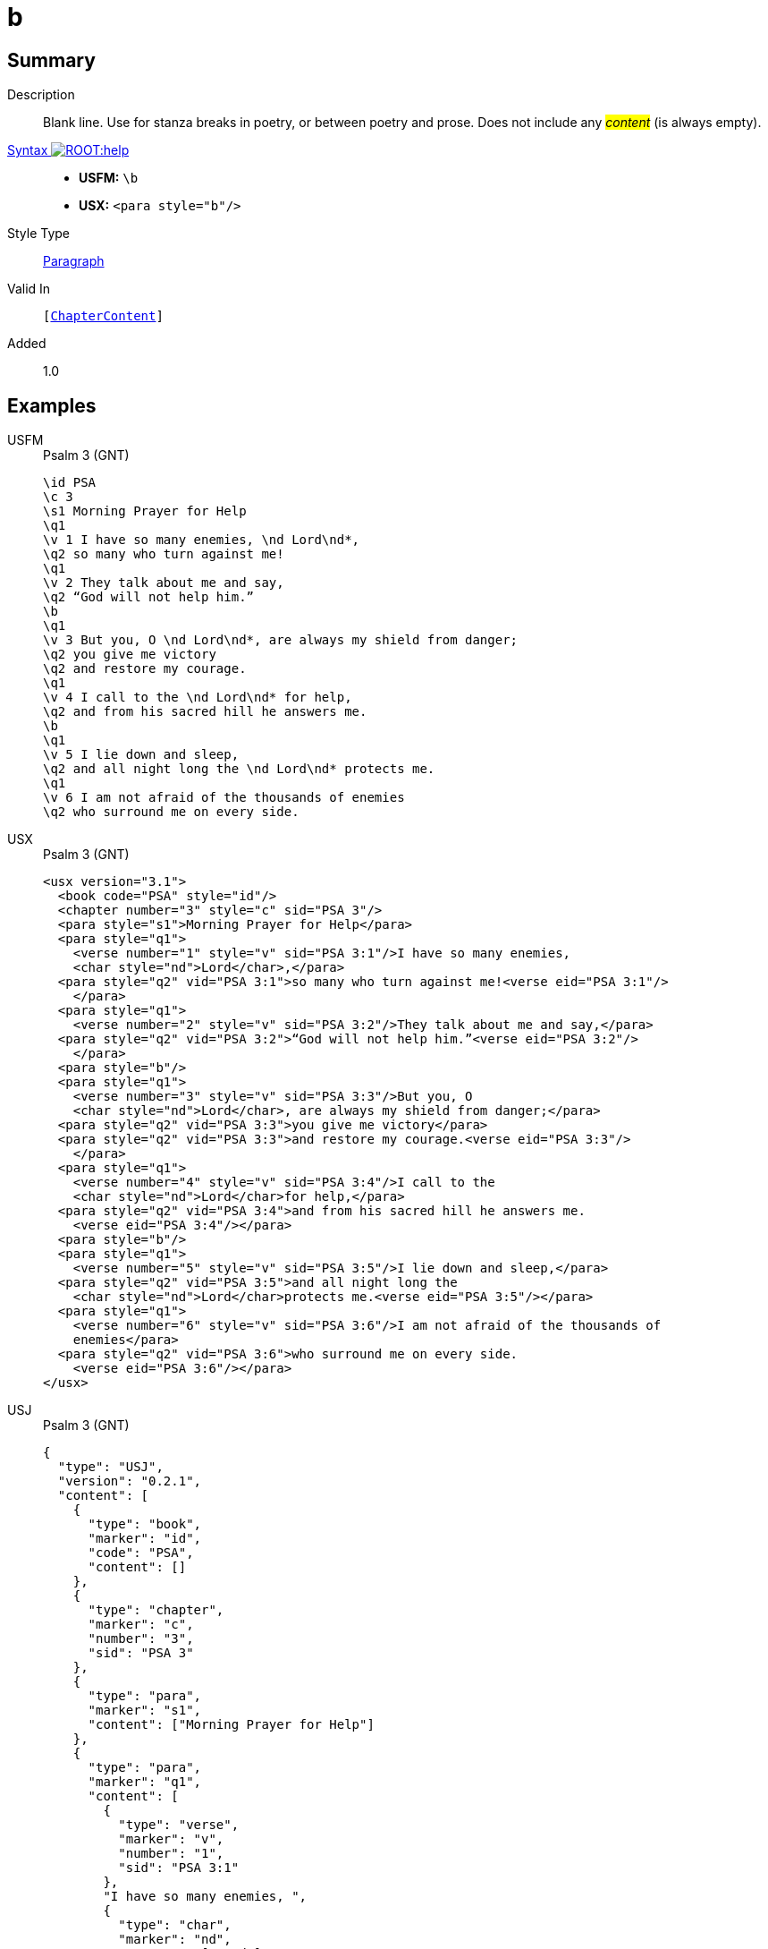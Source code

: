 = b
:description: Blank line
:url-repo: https://github.com/usfm-bible/tcdocs/blob/main/markers/para/b.adoc
:noindex:
ifndef::localdir[]
:source-highlighter: rouge
:localdir: ../
endif::[]
:imagesdir: {localdir}/images

// tag::public[]

== Summary

Description:: Blank line. Use for stanza breaks in poetry, or between poetry and prose. Does not include any #__content__# (is always empty).
xref:ROOT:syntax-docs.adoc#_syntax[Syntax image:ROOT:help.svg[]]::
* *USFM:* ``++\b++``
* *USX:* ``++<para style="b"/>++``
Style Type:: xref:para:index.adoc[Paragraph]
Valid In:: `[xref:doc:index.adoc#doc-book-chapter-content[ChapterContent]]`
// tag::spec[]
Added:: 1.0
// end::spec[]

== Examples

[tabs]
======
USFM::
+
.Psalm 3 (GNT)
[source#src-usfm-para-b_1,usfm,highlight=10;18]
----
\id PSA
\c 3
\s1 Morning Prayer for Help
\q1
\v 1 I have so many enemies, \nd Lord\nd*,
\q2 so many who turn against me!
\q1
\v 2 They talk about me and say,
\q2 “God will not help him.”
\b
\q1
\v 3 But you, O \nd Lord\nd*, are always my shield from danger;
\q2 you give me victory
\q2 and restore my courage.
\q1
\v 4 I call to the \nd Lord\nd* for help,
\q2 and from his sacred hill he answers me.
\b
\q1
\v 5 I lie down and sleep,
\q2 and all night long the \nd Lord\nd* protects me.
\q1
\v 6 I am not afraid of the thousands of enemies
\q2 who surround me on every side.
----
USX::
+
.Psalm 3 (GNT)
[source#src-usx-para-b_1,xml,highlight=14;26]
----
<usx version="3.1">
  <book code="PSA" style="id"/>
  <chapter number="3" style="c" sid="PSA 3"/>
  <para style="s1">Morning Prayer for Help</para>
  <para style="q1">
    <verse number="1" style="v" sid="PSA 3:1"/>I have so many enemies, 
    <char style="nd">Lord</char>,</para>
  <para style="q2" vid="PSA 3:1">so many who turn against me!<verse eid="PSA 3:1"/>
    </para>
  <para style="q1">
    <verse number="2" style="v" sid="PSA 3:2"/>They talk about me and say,</para>
  <para style="q2" vid="PSA 3:2">“God will not help him.”<verse eid="PSA 3:2"/>
    </para>
  <para style="b"/>
  <para style="q1">
    <verse number="3" style="v" sid="PSA 3:3"/>But you, O 
    <char style="nd">Lord</char>, are always my shield from danger;</para>
  <para style="q2" vid="PSA 3:3">you give me victory</para>
  <para style="q2" vid="PSA 3:3">and restore my courage.<verse eid="PSA 3:3"/>
    </para>
  <para style="q1">
    <verse number="4" style="v" sid="PSA 3:4"/>I call to the 
    <char style="nd">Lord</char>for help,</para>
  <para style="q2" vid="PSA 3:4">and from his sacred hill he answers me.
    <verse eid="PSA 3:4"/></para>
  <para style="b"/>
  <para style="q1">
    <verse number="5" style="v" sid="PSA 3:5"/>I lie down and sleep,</para>
  <para style="q2" vid="PSA 3:5">and all night long the 
    <char style="nd">Lord</char>protects me.<verse eid="PSA 3:5"/></para>
  <para style="q1">
    <verse number="6" style="v" sid="PSA 3:6"/>I am not afraid of the thousands of
    enemies</para>
  <para style="q2" vid="PSA 3:6">who surround me on every side.
    <verse eid="PSA 3:6"/></para>
</usx>
----
USJ::
+
.Psalm 3 (GNT)
[source#src-usj-para-b_1,json,highlight=]
----
{
  "type": "USJ",
  "version": "0.2.1",
  "content": [
    {
      "type": "book",
      "marker": "id",
      "code": "PSA",
      "content": []
    },
    {
      "type": "chapter",
      "marker": "c",
      "number": "3",
      "sid": "PSA 3"
    },
    {
      "type": "para",
      "marker": "s1",
      "content": ["Morning Prayer for Help"]
    },
    {
      "type": "para",
      "marker": "q1",
      "content": [
        {
          "type": "verse",
          "marker": "v",
          "number": "1",
          "sid": "PSA 3:1"
        },
        "I have so many enemies, ",
        {
          "type": "char",
          "marker": "nd",
          "content": ["Lord"]
        },
        ","
      ]
    },
    {
      "type": "para",
      "marker": "q2",
      "content": ["so many who turn against me!"]
    },
    {
      "type": "para",
      "marker": "q1",
      "content": [
        {
          "type": "verse",
          "marker": "v",
          "number": "2",
          "sid": "PSA 3:2"
        },
        "They talk about me and say,"
      ]
    },
    {
      "type": "para",
      "marker": "q2",
      "content": ["“God will not help him.”"]
    },
    {
      "type": "para",
      "marker": "b"
    },
    {
      "type": "para",
      "marker": "q1",
      "content": [
        {
          "type": "verse",
          "marker": "v",
          "number": "3",
          "sid": "PSA 3:3"
        },
        "But you, O ",
        {
          "type": "char",
          "marker": "nd",
          "content": ["Lord"]
        },
        ", are always my shield from danger;"
      ]
    },
    {
      "type": "para",
      "marker": "q2",
      "content": ["you give me victory"]
    },
    {
      "type": "para",
      "marker": "q2",
      "content": ["and restore my courage."]
    },
    {
      "type": "para",
      "marker": "q1",
      "content": [
        {
          "type": "verse",
          "marker": "v",
          "number": "4",
          "sid": "PSA 3:4"
        },
        "I call to the ",
        {
          "type": "char",
          "marker": "nd",
          "content": ["Lord"]
        },
        "for help,"
      ]
    },
    {
      "type": "para",
      "marker": "q2",
      "content": ["and from his sacred hill he answers me."]
    },
    {
      "type": "para",
      "marker": "b"
    },
    {
      "type": "para",
      "marker": "q1",
      "content": [
        {
          "type": "verse",
          "marker": "v",
          "number": "5",
          "sid": "PSA 3:5"
        },
        "I lie down and sleep,"
      ]
    },
    {
      "type": "para",
      "marker": "q2",
      "content": [
        "and all night long the",
        {
          "type": "char",
          "marker": "nd",
          "content": ["Lord"]
        },
        "protects me."
      ]
    },
    {
      "type": "para",
      "marker": "q1",
      "content": [
        {
          "type": "verse",
          "marker": "v",
          "number": "6",
          "sid": "PSA 3:6"
        },
        "I am not afraid of the thousands of enemies"
      ]
    },
    {
      "type": "para",
      "marker": "q2",
      "content": ["who surround me on every side."]
    }
  ]
}
----
======

image::para/b_1.jpg[Psalm 3 (GNT),300]

[tabs]
======
USFM::
+
.Habakkuk 3.1 (GNT)
[source#src-usfm-para-b_2,usfm,highlight=6]
----
\id HAB
\c 3
\s1 A Prayer of Habakkuk
\p
\v 1 This is a prayer of the prophet Habakkuk:
\b
\q1
\v 2 O \nd Lord\nd*, I have heard of what you have done,
\q2 and I am filled with awe.
----
USX::
+
.Habakkuk 3.1 (GNT)
[source#src-usx-para-b_2,xml,highlight=7]
----
<usx version="3.1">
  <book code="HAB" style="id"/>
  <chapter number="3" style="c" sid="HAB 3"/>
  <para style="s1">A Prayer of Habakkuk</para>
  <para style="p">
    <verse number="1" style="v" sid="HAB 3:1"/>This is a prayer of the prophet
    Habakkuk:<verse eid="HAB 3:1"/></para>
  <para style="b"/>
  <para style="q1">
    <verse number="2" style="v" sid="HAB 3:2"/>O <char style="nd">Lord</char>, 
    I have heard of what you have done,</para>
  <para style="q2" vid="HAB 3:2">and I am filled with awe.<verse eid="HAB 3:2"/>
    </para>
</usx>
----
USX::
+
.Habakkuk 3.1 (GNT)
[source#src-usj-para-b_2,json,highlight=]
----
{
  "type": "USJ",
  "version": "0.2.1",
  "content": [
    {
      "type": "book",
      "marker": "id",
      "code": "HAB",
      "content": []
    },
    {
      "type": "chapter",
      "marker": "c",
      "number": "3",
      "sid": "HAB 3"
    },
    {
      "type": "para",
      "marker": "s1",
      "content": ["A Prayer of Habakkuk"]
    },
    {
      "type": "para",
      "marker": "p",
      "content": [
        {
          "type": "verse",
          "marker": "v",
          "number": "1",
          "sid": "HAB 3:1"
        },
        "This is a prayer of the prophet Habakkuk:"
      ]
    },
    {
      "type": "para",
      "marker": "b"
    },
    {
      "type": "para",
      "marker": "q1",
      "content": [
        {
          "type": "verse",
          "marker": "v",
          "number": "2",
          "sid": "HAB 3:2"
        },
        "O ",
        {
          "type": "char",
          "marker": "nd",
          "content": ["Lord"]
        },
        ", I have heard of what you have done,"
      ]
    },
    {
      "type": "para",
      "marker": "q2",
      "content": ["and I am filled with awe."]
    }
  ]
}
----
======

image::para/b_2.jpg[Habakkuk 3.1 (GNT),300]

== Properties

TextType:: VerseText
TextProperties:: paragraph, publishable, vernacular

== Publication Issues

// end::public[]

== Discussion
